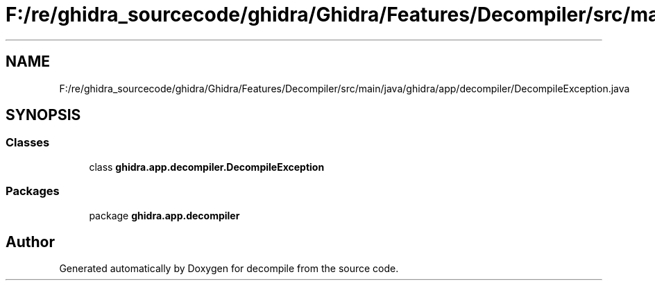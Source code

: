 .TH "F:/re/ghidra_sourcecode/ghidra/Ghidra/Features/Decompiler/src/main/java/ghidra/app/decompiler/DecompileException.java" 3 "Sun Apr 14 2019" "decompile" \" -*- nroff -*-
.ad l
.nh
.SH NAME
F:/re/ghidra_sourcecode/ghidra/Ghidra/Features/Decompiler/src/main/java/ghidra/app/decompiler/DecompileException.java
.SH SYNOPSIS
.br
.PP
.SS "Classes"

.in +1c
.ti -1c
.RI "class \fBghidra\&.app\&.decompiler\&.DecompileException\fP"
.br
.in -1c
.SS "Packages"

.in +1c
.ti -1c
.RI "package \fBghidra\&.app\&.decompiler\fP"
.br
.in -1c
.SH "Author"
.PP 
Generated automatically by Doxygen for decompile from the source code\&.
